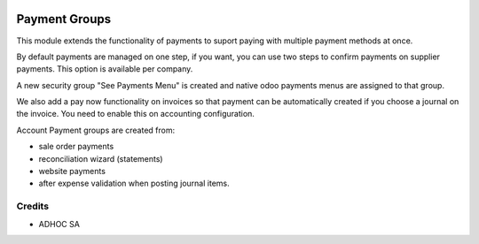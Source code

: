 .. |company| replace:: ADHOC SA

.. |icon| image:: https://raw.githubusercontent.com/ingadhoc/maintainer-tools/master/resources/adhoc-icon.png

.. image:: https://img.shields.io/badge/license-AGPL--3-blue.png
   :target: https://www.gnu.org/licenses/agpl
   :alt: License: AGPL-3

==============
Payment Groups
==============

This module extends the functionality of payments to suport paying with multiple payment methods at once.

By default payments are managed on one step, if you want, you can use two steps to confirm payments on supplier payments. This option is available per company.

A new security group "See Payments Menu" is created and native odoo payments menus are assigned to that group.

We also add a pay now functionality on invoices so that payment can be automatically created if you choose a journal on the invoice. You need to enable this on accounting configuration.

Account Payment groups are created from:

* sale order payments
* reconciliation wizard (statements)
* website payments
* after expense validation when posting journal items.

Credits
=======

* |company| |icon|